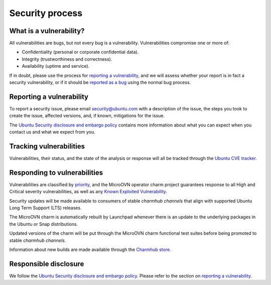 ================
Security process
================

What is a vulnerability?
------------------------
All vulnerabilities are bugs, but not every bug is a vulnerability.
Vulnerabilities compromise one or more of:

* Confidentiality (personal or corporate confidential data).
* Integrity (trustworthiness and correctness).
* Availability (uptime and service).

If in doubt, please use the process for `reporting a vulnerability`_, and we
will assess whether your report is in fact a security vulnerability, or if it
should be `reported as a bug`_ using the normal bug process.

Reporting a vulnerability
-------------------------
To report a security issue, please email `security@ubuntu.com`_ with a
description of the issue, the steps you took to create the issue, affected
versions, and, if known, mitigations for the issue.

The `Ubuntu Security disclosure and embargo policy`_ contains more information
about what you can expect when you contact us and what we expect from you.

Tracking vulnerabilities
------------------------
Vulnerabilities, their status, and the state of the analysis or response will
all be tracked through the `Ubuntu CVE tracker`_.

Responding to vulnerabilities
-----------------------------
Vulnerabilities are classified by `priority`_, and the MicroOVN operator charm
project guarantees response to all High and Critical severity vulnerabilities,
as well as any `Known Exploited Vulnerability`_.

Security updates will be made available to consumers of stable `charmhub
channels` that align with supported Ubuntu Long Term Support (LTS) releases.

The MicroOVN charm is automatically rebuilt by Launchpad whenever there is an
update to the underlying packages in the Ubuntu or Snap distributions.

Updated versions of the charm will be put through the MicroOVN charm functional
test suites before being promoted to stable `charmhub channels`.

Information about new builds are made available through the `Charmhub store`_.

Responsible disclosure
----------------------
We follow the `Ubuntu Security disclosure and embargo policy`_.  Please refer
to the section on `reporting a vulnerability`_.

.. LINKS
.. _security@ubuntu.com: mailto:security@ubuntu.com
.. _Ubuntu Security disclosure and embargo policy: https://ubuntu.com/security/disclosure-policy
.. _reported as a bug: https://bugs.launchpad.net/microovn/+filebug
.. _Ubuntu lifecycle and release cadence: https://ubuntu.com/about/release-cycle
.. _Ubuntu CVE tracker: https://ubuntu.com/security/cves
.. _priority: https://ubuntu.com/security/cves/about#priority
.. _Known Exploited Vulnerability: https://www.cisa.gov/known-exploited-vulnerabilities-catalog
.. _Charmhub store: https://charmhub.io/
